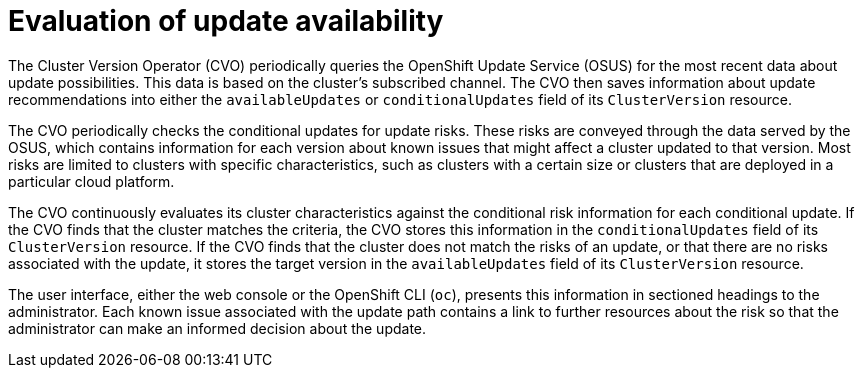 // Module included in the following assemblies:
//
// * updating/understanding_updates/how-updates-work.adoc

:_mod-docs-content-type: CONCEPT
[id="update-evaluate-availability_{context}"]
= Evaluation of update availability

The Cluster Version Operator (CVO) periodically queries the OpenShift Update Service (OSUS) for the most recent data about update possibilities.
This data is based on the cluster's subscribed channel.
The CVO then saves information about update recommendations into either the `availableUpdates` or `conditionalUpdates` field of its `ClusterVersion` resource.

The CVO periodically checks the conditional updates for update risks.
These risks are conveyed through the data served by the OSUS, which contains information for each version about known issues that might affect a cluster updated to that version.
Most risks are limited to clusters with specific characteristics, such as clusters with a certain size or clusters that are deployed in a particular cloud platform.

The CVO continuously evaluates its cluster characteristics against the conditional risk information for each conditional update. If the CVO finds that the cluster matches the criteria, the CVO stores this information in the `conditionalUpdates` field of its `ClusterVersion` resource.
If the CVO finds that the cluster does not match the risks of an update, or that there are no risks associated with the update, it stores the target version in the `availableUpdates` field of its `ClusterVersion` resource.

The user interface, either the web console or the OpenShift CLI (`oc`), presents this information in sectioned headings to the administrator.
Each known issue associated with the update path contains a link to further resources about the risk so that the administrator can make an informed decision about the update.

